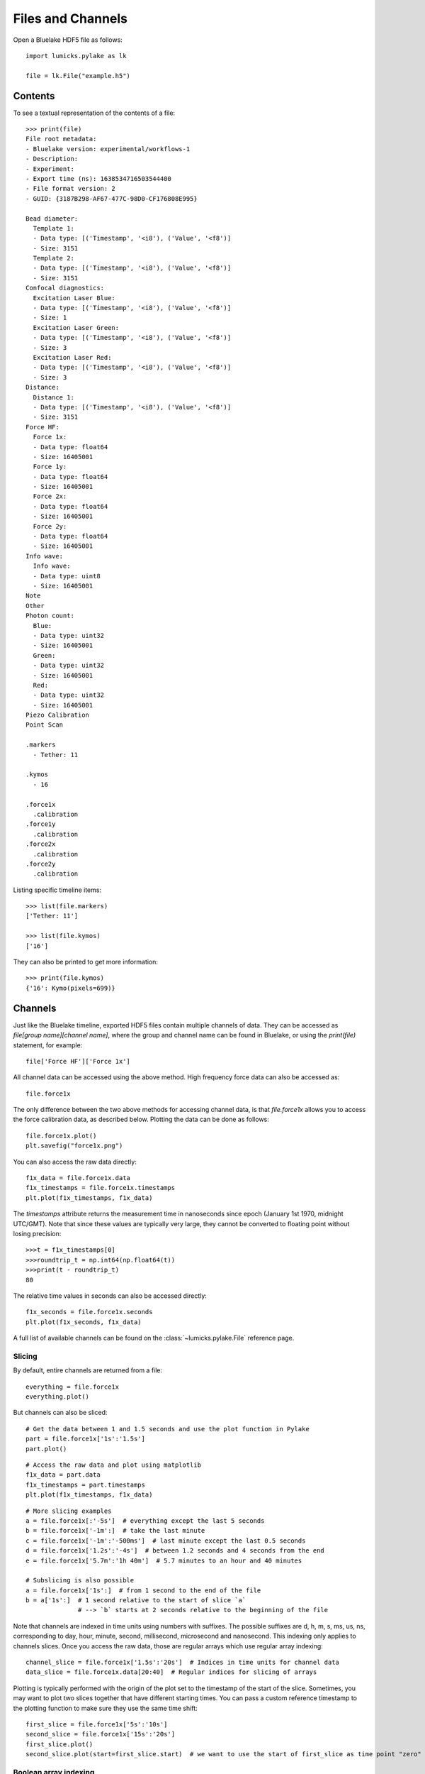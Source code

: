 Files and Channels
==================

.. only:: html

    :nbexport:`Download this page as a Jupyter notebook <self>`

Open a Bluelake HDF5 file as follows::

    import lumicks.pylake as lk

    file = lk.File("example.h5")

Contents
--------

To see a textual representation of the contents of a file::

    >>> print(file)
    File root metadata:
    - Bluelake version: experimental/workflows-1
    - Description:
    - Experiment:
    - Export time (ns): 1638534716503544400
    - File format version: 2
    - GUID: {3187B298-AF67-477C-98D0-CF176808E995}

    Bead diameter:
      Template 1:
      - Data type: [('Timestamp', '<i8'), ('Value', '<f8')]
      - Size: 3151
      Template 2:
      - Data type: [('Timestamp', '<i8'), ('Value', '<f8')]
      - Size: 3151
    Confocal diagnostics:
      Excitation Laser Blue:
      - Data type: [('Timestamp', '<i8'), ('Value', '<f8')]
      - Size: 1
      Excitation Laser Green:
      - Data type: [('Timestamp', '<i8'), ('Value', '<f8')]
      - Size: 3
      Excitation Laser Red:
      - Data type: [('Timestamp', '<i8'), ('Value', '<f8')]
      - Size: 3
    Distance:
      Distance 1:
      - Data type: [('Timestamp', '<i8'), ('Value', '<f8')]
      - Size: 3151
    Force HF:
      Force 1x:
      - Data type: float64
      - Size: 16405001
      Force 1y:
      - Data type: float64
      - Size: 16405001
      Force 2x:
      - Data type: float64
      - Size: 16405001
      Force 2y:
      - Data type: float64
      - Size: 16405001
    Info wave:
      Info wave:
      - Data type: uint8
      - Size: 16405001
    Note
    Other
    Photon count:
      Blue:
      - Data type: uint32
      - Size: 16405001
      Green:
      - Data type: uint32
      - Size: 16405001
      Red:
      - Data type: uint32
      - Size: 16405001
    Piezo Calibration
    Point Scan

    .markers
      - Tether: 11

    .kymos
      - 16

    .force1x
      .calibration
    .force1y
      .calibration
    .force2x
      .calibration
    .force2y
      .calibration


Listing specific timeline items::

    >>> list(file.markers)
    ['Tether: 11']

    >>> list(file.kymos)
    ['16']

They can also be printed to get more information::

    >>> print(file.kymos)
    {'16': Kymo(pixels=699)}


Channels
--------

Just like the Bluelake timeline, exported HDF5 files contain multiple channels of data.
They can be accessed as `file[group name][channel name]`, where the group and channel name can be found in Bluelake, or using the `print(file)` statement, for example::

    file['Force HF']['Force 1x']

All channel data can be accessed using the above method. High frequency force data can also be accessed as::

    file.force1x

The only difference between the two above methods for accessing channel data, is that `file.force1x` allows you to access the force calibration data, as described below.
Plotting the data can be done as follows::

    file.force1x.plot()
    plt.savefig("force1x.png")

You can also access the raw data directly::

    f1x_data = file.force1x.data
    f1x_timestamps = file.force1x.timestamps
    plt.plot(f1x_timestamps, f1x_data)

The `timestamps` attribute returns the measurement time in nanoseconds since epoch (January 1st 1970, midnight UTC/GMT). Note that since these values are typically very large, they cannot be converted to floating point without losing precision::

    >>>t = f1x_timestamps[0]
    >>>roundtrip_t = np.int64(np.float64(t))
    >>>print(t - roundtrip_t)
    80

The relative time values in seconds can also be accessed directly::

    f1x_seconds = file.force1x.seconds
    plt.plot(f1x_seconds, f1x_data)


A full list of available channels can be found on the :class:`~lumicks.pylake.File` reference page.

Slicing
^^^^^^^

By default, entire channels are returned from a file::

    everything = file.force1x
    everything.plot()

But channels can also be sliced::

    # Get the data between 1 and 1.5 seconds and use the plot function in Pylake
    part = file.force1x['1s':'1.5s']
    part.plot()

::

    # Access the raw data and plot using matplotlib
    f1x_data = part.data
    f1x_timestamps = part.timestamps
    plt.plot(f1x_timestamps, f1x_data)

::

    # More slicing examples
    a = file.force1x[:'-5s']  # everything except the last 5 seconds
    b = file.force1x['-1m':]  # take the last minute
    c = file.force1x['-1m':'-500ms']  # last minute except the last 0.5 seconds
    d = file.force1x['1.2s':'-4s']  # between 1.2 seconds and 4 seconds from the end
    e = file.force1x['5.7m':'1h 40m']  # 5.7 minutes to an hour and 40 minutes

    # Subslicing is also possible
    a = file.force1x['1s':]  # from 1 second to the end of the file
    b = a['1s':]  # 1 second relative to the start of slice `a`
                  # --> `b` starts at 2 seconds relative to the beginning of the file

Note that channels are indexed in time units using numbers with suffixes.
The possible suffixes are d, h, m, s, ms, us, ns, corresponding to day, hour, minute, second, millisecond, microsecond and nanosecond.
This indexing only applies to channels slices.
Once you access the raw data, those are regular arrays which use regular array indexing::

    channel_slice = file.force1x['1.5s':'20s']  # Indices in time units for channel data
    data_slice = file.force1x.data[20:40]  # Regular indices for slicing of arrays

Plotting is typically performed with the origin of the plot set to the timestamp of the start of the slice. Sometimes, you may want to plot two slices together that have different starting times. You can pass a custom reference timestamp to the plotting function to make sure they use the same time shift::

    first_slice = file.force1x['5s':'10s']
    second_slice = file.force1x['15s':'20s']
    first_slice.plot()
    second_slice.plot(start=first_slice.start)  # we want to use the start of first_slice as time point "zero"

Boolean array indexing
^^^^^^^^^^^^^^^^^^^^^^

Similarly, a subset of the data can be selected using boolean array indexing.
For example, forces above 5 pN can be excluded as follows::

    mask = file.force1x.data <= 5
    masked = file.force1x[mask]

Multiple criteria can be combined by using `numpy`'s logic operators.
For example, restricting the forces between 2 and 5 can be accomplished as follows::

    mask = np.logical_and(file.force1x.data > 2, file.force1x.data < 5)
    masked = file.force1x[mask]

Arithmetic
^^^^^^^^^^

Simple arithmetic operations can be performed directly on slices::

    >>> diff_force = (file.force1x - file.force2x) / 2
    <lumicks.pylake.channel.Slice at 0x2954d3016d0>

    >>> force_magnitude = (file.force1x ** 2 + file.force1y ** 2) ** 0.5
    <lumicks.pylake.channel.Slice at 0x2954d3016d0>

Downsampling
^^^^^^^^^^^^

A slice can be downsampled using various methods.

To downsample to a specific frequency use `downsampled_to` with the desired frequency in Hz::

    channel = file.force1x # original frequency 78125 Hz
    timestep = np.diff(channel.timestamps[:2]) * 1e-9        # timestep 12.8 us

    ds_channel = channel.downsampled_to(3125)
    ds_timestep = np.diff(ds_channel.timestamps[:2]) * 1e-9  # timestep 320 us

By default, this method will take the mean of every N samples where N is defined as the ratio between the two sampling times.
This can cause issues when N isn't an integer, leading to an unequal number of points contributing to each point in the
downsampled channel. To automatically find the nearest higher frequency that will fulfill this requirement, use the `method="ceil"`::

    ds_channel2 = channel.downsampled_to(3126, method="ceil")
    ds_timestep2 = np.diff(ds_channel2.timestamps[:2]) * 1e-9  # timestep 307.2 us

For data that is recorded with variable sampling frequencies, it is usually not possible to downsample to a
single sample rate, while maintaining an equal number of samples per downsampled sample. To force downsampling
to a single frequency in the case of variable sample rates, use `method="force"`::

    variable_channel = file.distance1
    variable_ds_channel = variable_channel.downsampled_to(10, method="force")

Note that this same flag can also be used to force a specific downsampling rate for non-integer downsampling rates.

A slice can also be downsampled over arbitrary time segments by using `downsampled_over` and supplying a
list of `(start, stop)` tuples indicating over which ranges to apply the function.

A slice that contains equally spaced timestamps can be downsampled by a specific factor using `downsampled_by`
*(note that the ratio of the original/final sampling frequencies must be an integer.)*::

    channel = file.force1x # original frequency 78125 Hz
    timestep = np.diff(channel.timestamps[:2]) * 1e-9        # timestep 12.8 us

    ds_channel = channel.downsampled_by(5)
    ds_timestep = np.diff(ds_channel.timestamps[:2]) * 1e-9  # timestep 64 us

Sometimes, one may want to downsample a high frequency channel in exactly the same way that a Bluelake low frequency
channel is sampled. For this purpose you can use `downsampled_like`::

    d_data = file["Distance"]["Distance 1"]
    hf_downsampled, d_cropped = file["Force HF"]["Force 1x"].downsampled_like(d_data)

    d_cropped.plot()
    hf_downsampled.plot()

Generally, it is not possible to reconstruct the first 1-2 timepoints of the reference low frequency channel from the high frequency
channel input. Therefore, this method returns the downsampled channel and a copy of the reference channel that is cropped such that
both channels have exactly the same timestamps.

Calibrations
------------

Calibration information for force channels can be found by checking the calibration member. This gives a list of calibrations::

    >>> print(file.force1x.calibration)
    [{'Kind': 'Discard all calibration data', 'Offset (pN)': 0.0, 'Response (pN/V)': 1.0, 'Sign': 1.0, 'Start time (ns)': 0, 'Stop time (ns)': 0}]

The actual values can be obtained from the list as follows, where the index refers to the calibration entry and the name to the actual field value::

    >>> file.force1x.calibration[0]["Offset (pN)"]
    0.0

If we slice a force channel, we only obtain the calibrations relevant for the selected region.

Markers
-------

We can see that the file also contains markers. These can be accessed from the markers attribute which returns a dictionary of markers.

    >>> print(file.markers)
    {'Tether: 11': <lumicks.pylake.marker.Marker object at 0x000001781E701C00>}

The actual markers can be obtained from the dictionary as follows::

    >>> file.markers['Tether: 11']
    <lumicks.pylake.marker.Marker at 0x1785ccf1990>

We can find the start and stop time with ``.start`` and ``.stop``.

    >>> print(file.markers['Tether: 11'].start)
    1638534506519544400

    >>> print(file.markers['Tether: 11'].stop)
    1638534716503544401

Note that you can slice channel data directly using markers (or any other item that has a ``.start`` and ``.stop`` property)::

    >>> file.force1x[file.markers['Tether: 11']]
    <lumicks.pylake.channel.Slice at 0x1785ccf1390>

Exporting h5 files
------------------

We can save the Bluelake HDF5 file to a different filename by using :meth:`~lumicks.pylake.File.save_as()`. When
transferring data, it can be beneficial to omit some channels from the h5 file, or use a higher compression ratio. In
particular, high frequency channels tend to take up a lot of space, and aren't always necessary for every analysis::

    file.save_as("no_hf.h5", omit_data={"Force HF/*"})  # Omit high frequency force data from export

We use `fnmatch <https://docs.python.org/3/library/fnmatch.html>`_ patterns for specifying which fields to omit from the saved `h5` file; the ``*`` in the line of code above means that any channel starting with ``""Force HF/""`` should be omitted from the file.
